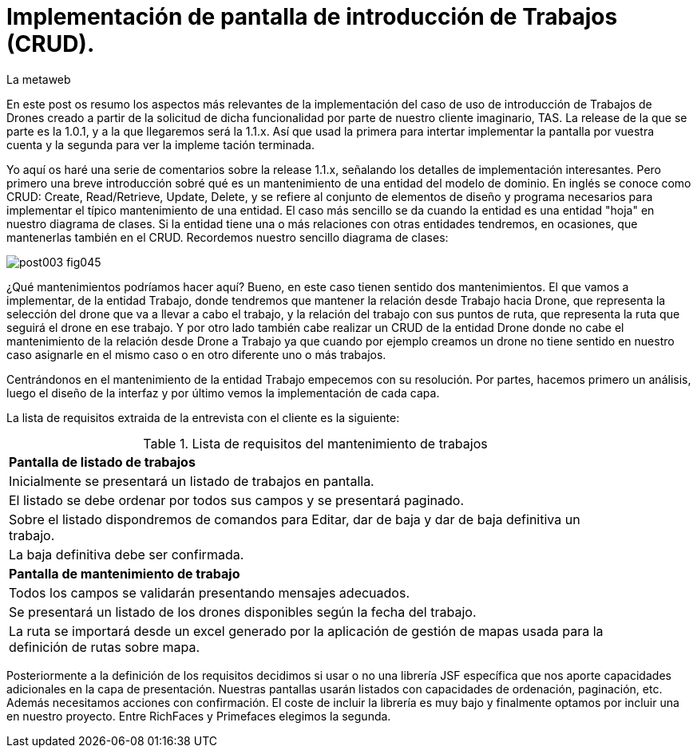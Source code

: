 = Implementación de pantalla de introducción de Trabajos (CRUD).
La metaweb
:hp-tags: JSF, JavaServer Faces, CRUD, EJB, Hibernate, backing bean, Git, GitHub
:published_at: 2015-07-23

En este post os resumo los aspectos más relevantes de la implementación del caso de uso de introducción de Trabajos de Drones creado a partir de la solicitud de dicha funcionalidad por parte de nuestro cliente imaginario, TAS. La release de la que se parte es la 1.0.1, y a la que llegaremos será la 1.1.x. Así que usad la primera para intertar implementar la pantalla por vuestra cuenta y la segunda para ver la impleme tación terminada.

Yo aquí os haré una serie de comentarios sobre la release 1.1.x, señalando los detalles de implementación interesantes. Pero primero una breve introducción sobré qué es un mantenimiento de una entidad del modelo de dominio. En inglés se conoce como CRUD: Create, Read/Retrieve, Update, Delete, y se refiere al conjunto de elementos de diseño y programa necesarios para implementar el típico mantenimiento de una entidad. El caso más sencillo se da cuando la entidad es una entidad "hoja" en nuestro diagrama de clases. Si la entidad tiene una o más relaciones con otras entidades tendremos, en ocasiones, que mantenerlas también en el CRUD. Recordemos nuestro sencillo diagrama de clases:

image::https://raw.githubusercontent.com/lametaweb/lametaweb.github.io/master/images/003/post003-fig045.png[]

¿Qué mantenimientos podríamos hacer aquí? Bueno, en este caso tienen sentido dos mantenimientos. El que vamos a implementar, de la entidad Trabajo, donde tendremos que mantener la relación desde Trabajo hacia Drone, que representa la selección del drone que va a llevar a cabo el trabajo, y la relación del trabajo con sus puntos de ruta, que representa la ruta que seguirá el drone en ese trabajo. Y por otro lado también cabe realizar un CRUD de la entidad Drone donde no cabe el mantenimiento de la relación desde Drone a Trabajo ya que cuando por ejemplo creamos un drone no tiene sentido en nuestro caso asignarle en el mismo caso o en otro diferente uno o más trabajos.

Centrándonos en el mantenimiento de la entidad Trabajo empecemos con su resolución. Por partes, hacemos primero un análisis, luego el diseño de la interfaz y por último vemos la implementación de cada capa.

La lista de requisitos extraida de la entrevista con el cliente es la siguiente:

.Lista de requisitos del mantenimiento de trabajos
[width="90%"]
|===
|[small]*Pantalla de listado de trabajos*
|[small]#Inicialmente se presentará un listado de trabajos en pantalla.#
|[small]#El listado se debe ordenar por todos sus campos y se presentará paginado.#
|[small]#Sobre el listado dispondremos de comandos para Editar, dar de baja y dar de baja definitiva un trabajo.#
|[small]#La baja definitiva debe ser confirmada.#
|[small]*Pantalla de mantenimiento de trabajo*
|[small]#Todos los campos se validarán presentando mensajes adecuados.#
|[small]#Se presentará un listado de los drones disponibles según la fecha del trabajo.#
|[small]#La ruta se importará desde un excel generado por la aplicación de gestión de mapas usada para la definición de rutas sobre mapa.#
|===

Posteriormente a la definición de los requisitos decidimos si usar o no una librería JSF específica que nos aporte capacidades adicionales en la capa de presentación. Nuestras pantallas usarán listados con capacidades de ordenación, paginación, etc. Además necesitamos acciones con confirmación. El coste de incluir la librería es muy bajo y finalmente optamos por incluir una en nuestro proyecto. Entre RichFaces y Primefaces elegimos la segunda. 






